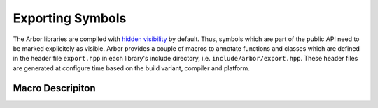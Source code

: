 .. _export:

Exporting Symbols
=================

The Arbor libraries are compiled with `hidden visibility <https://gcc.gnu.org/wiki/Visibility>`_ by default. Thus, symbols which are part of
the public API need to be marked explicitely as visible. Arbor provides a couple of macros to
annotate functions and classes which are defined in the header file ``export.hpp`` in each library's
include directory, i.e. ``include/arbor/export.hpp``. These header files are generated at configure
time based on the build variant, compiler and platform.

Macro Descripiton
-----------------

.. c:macro:: ARB_LIBNAME_API

    Here ``LIBNAME`` is a placeholder for the library's name: ``ARB_ARBOR_API`` for the main arbor
    library, ``ARB_ARBORIO_API`` for arborio, etc. This macro is intended to annotate functions,
    classes and structs which need to be accessible when using the library. Note, that it expands to
    different values when arbor is being built vs. when arbor is being used by an application. Below
    we list the places where the macro needs to be added or can be safely omitted (we assume all of
    the symbols below are part of the public API).

    .. code-block:: cpp
        :caption: header.hpp

        // free function declaration
        ARB_ARBOR_API void foo();

        // free function (inline)
        void bar(int i) { /* ... */ }

        // function template (inline)
        template<typename T>
        void baz(T i) { /* ... */ }

        // class declaration
        // note: this will make all member symbols visible
        class ARB_ARBOR_API A {
            A();
            friend std::ostream& operator<<(std::ostream& o, A const & a);
        };

        // class (inline)
        class B {
            /* ... */
        };

        // template class (inline)
        template<typename T>
        class C {
            /* ... */
        };

        // (extern) global variable declarations
        ARB_ARBOR_API int g;
        ARB_ARBOR_API extern int h;


    .. code-block:: cpp
        :caption: source.cpp

        // free function definition
        ARB_ARBOR_API void foo() { /* ... */ }

        // class member functions
        A::A() { /* ... */ }

        // friend functions
        ARB_ARBOR_API std::ostream& operator<<(std::ostream& o, A const& a) { /* ... */ }

        // (extern) global variable definitions
        ARB_ARBOR_API int g = 10;
        ARB_ARBOR_API int h = 11;


.. c:macro:: ARB_SYMBOL_VISIBLE

    Objects which are type-erased and passed across the library boundaries sometimes need runtime
    type information (rtti). In particular, exception classes and classes stored in ``std::any`` or
    similar need to have the correct runtime information attached. Hidden visibility strips away
    this information which leads to all kind of unexpected behaviour. Therefore, all such classes
    must be annotated with this macro which guarantees that the symbol is always visible. Note, it
    is not enough to use the first macro for these cases.

    .. code-block:: cpp
        :caption: header.hpp

        // exception class
        class ARB_SYMBOL_VISIBLE some_error : public std::runtime_error {
            /* ... */
        };

        // class D will be type-erased and restored by an any_cast or similar
        class ARB_SYMBOL_VISIBLE D {
            /* ... */
        };

